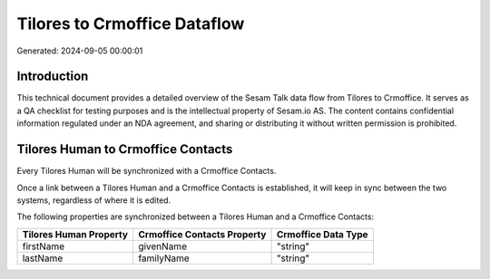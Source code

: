 =============================
Tilores to Crmoffice Dataflow
=============================

Generated: 2024-09-05 00:00:01

Introduction
------------

This technical document provides a detailed overview of the Sesam Talk data flow from Tilores to Crmoffice. It serves as a QA checklist for testing purposes and is the intellectual property of Sesam.io AS. The content contains confidential information regulated under an NDA agreement, and sharing or distributing it without written permission is prohibited.

Tilores Human to Crmoffice Contacts
-----------------------------------
Every Tilores Human will be synchronized with a Crmoffice Contacts.

Once a link between a Tilores Human and a Crmoffice Contacts is established, it will keep in sync between the two systems, regardless of where it is edited.

The following properties are synchronized between a Tilores Human and a Crmoffice Contacts:

.. list-table::
   :header-rows: 1

   * - Tilores Human Property
     - Crmoffice Contacts Property
     - Crmoffice Data Type
   * - firstName
     - givenName
     - "string"
   * - lastName
     - familyName
     - "string"

